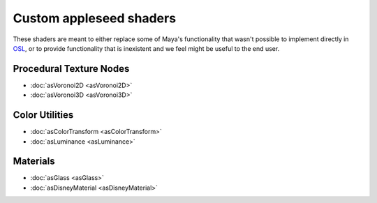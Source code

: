 .. _label_shaders:

************************
Custom appleseed shaders
************************

These shaders are meant to either replace some of Maya's functionality that
wasn't possible to implement directly in `OSL <http://opensource.imageworks.com/?p=osl>`_, or to provide functionality
that is inexistent and we feel might be useful to the end user.

Procedural Texture Nodes
========================
    
* :doc:`asVoronoi2D <asVoronoi2D>`
* :doc:`asVoronoi3D <asVoronoi3D>`

Color Utilities
===============

* :doc:`asColorTransform <asColorTransform>`
* :doc:`asLuminance <asLuminance>`

Materials
=========

* :doc:`asGlass <asGlass>`
* :doc:`asDisneyMaterial <asDisneyMaterial>`

